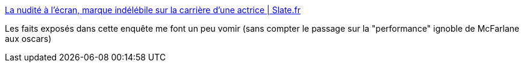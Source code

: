 :jbake-type: post
:jbake-status: published
:jbake-title: La nudité à l'écran, marque indélébile sur la carrière d'une actrice | Slate.fr
:jbake-tags: cinéma,féminisme,art,corps,_mois_mai,_année_2018
:jbake-date: 2018-05-14
:jbake-depth: ../
:jbake-uri: shaarli/1526280907000.adoc
:jbake-source: https://nicolas-delsaux.hd.free.fr/Shaarli?searchterm=http%3A%2F%2Fwww.slate.fr%2Fstory%2F160903%2Fcinema-actrice-nue-nudite-ecran-hollywood-jennifer-lawrence-red-sparrow&searchtags=cin%C3%A9ma+f%C3%A9minisme+art+corps+_mois_mai+_ann%C3%A9e_2018
:jbake-style: shaarli

http://www.slate.fr/story/160903/cinema-actrice-nue-nudite-ecran-hollywood-jennifer-lawrence-red-sparrow[La nudité à l'écran, marque indélébile sur la carrière d'une actrice | Slate.fr]

Les faits exposés dans cette enquête me font un peu vomir (sans compter le passage sur la "performance" ignoble de McFarlane aux oscars)

